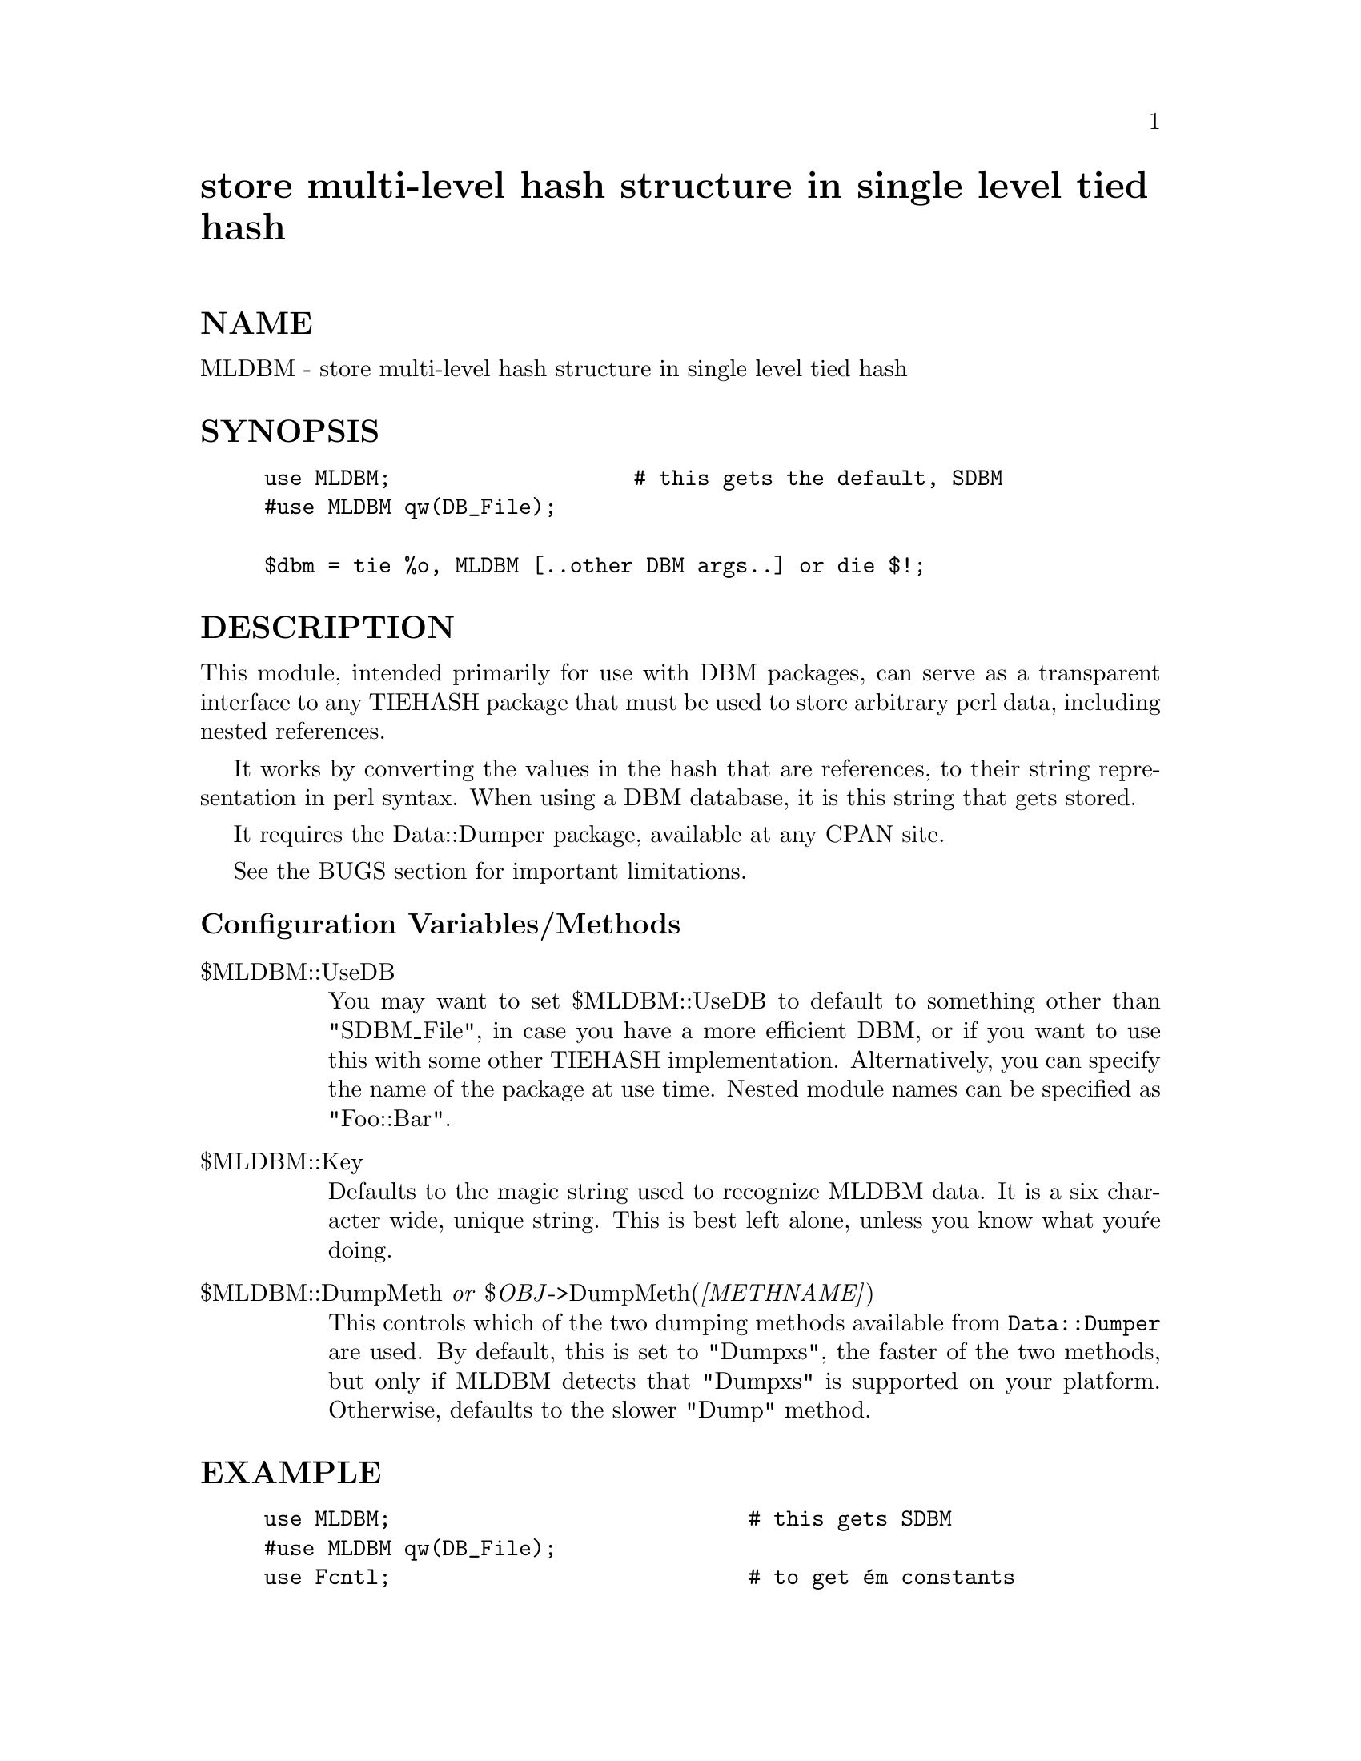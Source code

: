 @node MLDBM, Mail/Address, MIME/ToolUtils, Module List
@unnumbered store multi-level hash structure in single level tied hash


@unnumberedsec NAME

MLDBM - store multi-level hash structure in single level tied hash

@unnumberedsec SYNOPSIS

@example
use MLDBM;                   # this gets the default, SDBM
#use MLDBM qw(DB_File);
 
$dbm = tie %o, MLDBM [..other DBM args..] or die $!;
@end example

@unnumberedsec DESCRIPTION

This module, intended primarily for use with DBM packages, can serve as a
transparent interface to any TIEHASH package that must be used to
store arbitrary perl data, including nested references.

It works by converting the values in the hash that are references, to their
string representation in perl syntax.  When using a DBM database, it is this
string that gets stored.

It requires the Data::Dumper package, available at any CPAN site.

See the BUGS section for important limitations.

@unnumberedsubsec Configuration Variables/Methods

@table @asis
@item $MLDBM::UseDB
You may want to set $MLDBM::UseDB to default to something other than
"SDBM_File", in case you have a more efficient DBM, or if you want to use
this with some other TIEHASH implementation.  Alternatively, you can specify
the name of the package at use time.  Nested module names can be
specified as "Foo::Bar".

@item $MLDBM::Key
Defaults to the magic string used to recognize MLDBM data. It is a six
character wide, unique string. This is best left alone, unless you know
what you@'re doing.

@item $MLDBM::DumpMeth  @emph{or}  $@emph{OBJ}->DumpMeth(@emph{[METHNAME]})
This controls which of the two dumping methods available from @code{Data::Dumper}
are used.  By default, this is set to "Dumpxs", the faster of the two 
methods, but only if MLDBM detects that "Dumpxs" is supported on your 
platform.  Otherwise, defaults to the slower "Dump" method.

@end table
@unnumberedsec EXAMPLE

@example
use MLDBM;                            # this gets SDBM
#use MLDBM qw(DB_File);
use Fcntl;                            # to get @'em constants
 
$dbm = tie %o, MLDBM, @'testmldbm@', O_CREAT|O_RDWR, 0640 or die $!;
 
$c = [\ @'c@'];
$b = @{@};
$a = [1, $b, $c];
$b->@{a@} = $a;
$b->@{b@} = $a->[1];
$b->@{c@} = $a->[2];
@@o@{qw(a b c)@} = ($a, $b, $c);
 
#
# to see what wuz stored
#
use Data::Dumper;
print Data::Dumper->Dump([@@o@{qw(a b c)@}], [qw(a b c)]);
@end example

@example
#
# to modify data in a substructure
#
$tmp = $o@{a@};
$tmp[0] = @'foo@';
$o@{a@} = $tmp;
 
#
# can access the underlying DBM methods transparently
#
#print $dbm->fd, "\n";                # DB_File method
@end example

@unnumberedsec BUGS

@enumerate
@item 
Adding or altering substructures to a hash value is not entirely transparent
in current perl.  If you want to store a reference or modify an existing
reference value in the DBM, it must first be retrieved and stored in a
temporary variable for further modifications.  In particular, something like
this will NOT work properly:

@example
$mldb@{key@}@{subkey@}[3] = @'stuff@';  # won@'t work
@end example

Instead, that must be written as:

@example
$tmp = $mldb@{key@};                # retrieve value
$tmp->@{subkey@}[3] = @'stuff@';
$mldb@{key@} = $tmp;                # store value
@end example

This limitation exists because the perl TIEHASH interface currently has no
support for multidimensional ties.

@item 
MLDBM was first released along with the Data::Dumper package as an 
example.  If you got serious with that and have a DBM file from that 
version, you can do something like this to convert the old records 
to the new format:

@example
use MLDBM (DB_File);              # be sure it@'s the new MLDBM
use Fcntl;
tie %o, MLDBM, @'oldmldbm.file@', O_RDWR, 0640 or die $!;
for $k (keys %o) @{
  my $v = $o@{$k@};
  if ($v =~ /^\$CrYpTiCkEy/o) @{
	$v = eval $v;
	if ($@@) @{ warn "Error: $@@\twhile evaluating $v\n"; @}
	else    @{ $o@{$k@} = $v; @}
  @}
@}

@end example

@end enumerate
@unnumberedsec AUTHOR

Gurusamy Sarathy        gsar@@umich.edu

Copyright (c) 1995 Gurusamy Sarathy. All rights reserved.
This program is free software; you can redistribute it and/or
modify it under the same terms as Perl itself.

@unnumberedsec VERSION

Version 1.21    9 April 1996

@unnumberedsec SEE ALSO

perl(1)

